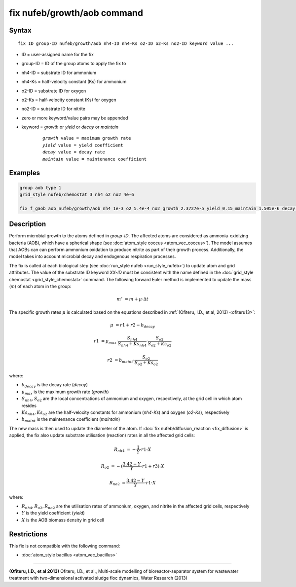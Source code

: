 .. index:: fix nufeb/growth/aob

fix nufeb/growth/aob command
============================

Syntax
""""""

.. parsed-literal::
    
    fix ID group-ID nufeb/growth/aob nh4-ID nh4-Ks o2-ID o2-Ks no2-ID keyword value ...

* ID = user-assigned name for the fix
* group-ID = ID of the group atoms to apply the fix to
* nh4-ID = substrate ID for ammonium
* nh4-Ks = half-velocity constant (Ks) for ammonium
* o2-ID = substrate ID for oxygen
* o2-Ks = half-velocity constant (Ks) for oxygen
* no2-ID = substrate ID for nitrite
* zero or more keyword/value pairs may be appended
* keyword = *growth* or *yield* or *decay* or *maintain* 

	.. parsed-literal::
	
	    *growth* value = maximum growth rate 
	    *yield* value = yield coefficient
	    *decay* value = decay rate
	    *maintain* value = maintenance coefficient

Examples
""""""""

.. code-block:: 

   group aob type 1
   grid_style nufeb/chemostat 3 nh4 o2 no2 4e-6
   
   fix f_gaob aob nufeb/growth/aob nh4 1e-3 o2 5.4e-4 no2 growth 2.3727e-5 yield 0.15 maintain 1.505e-6 decay 1.27e-7
   
   
Description
"""""""""""
Perform microbial growth to the atoms defined in *group-ID*. 
The affected atoms are considered as ammonia-oxidizing bacteria (AOB),
which have a spherical shape
(see :doc:`atom_style coccus <atom_vec_coccus>`).
The model assumes that AOBs can can
perform ammonium oxidation to produce nitrite as part of their growth process.
Additionally, the model takes into account microbial decay and endogenous respiration processes.

The fix is called at each biological step (see :doc:`run_style nufeb <run_style_nufeb>`)
to update atom and grid attributes.
The value of the substrate ID keyword *XX-ID* must be consistent with the name defined in the
:doc:`grid_style chemostat <grid_style_chemostat>` command.
The following forward Euler method is implemented to update the mass 
(*m*) of each atom in the group:

.. math::

  m' & = m + \mu \cdot \Delta t
  
The specific growth rates :math:`\mu` is 
calculated based on the equations described in :ref:`(Ofiteru, I.D., et al, 2013) <ofiteru13>`: 

.. math::
  \mu & = r1 + r2 - b_{decay}
  
  r1 & = \mu_{max} \cdot \frac{S_{nh4}}{S_{nh4} + Ks_{nh4}} \cdot \frac{S_{o2}}{S_{o2} + Ks_{o2}}
  
  r2 & = b_{maint} \cdot \frac{S_{o2}}{S_{o2} + Ks_{o2}}
  
where:

* :math:`b_{decay}` is the decay rate (*decay*)
* :math:`\mu_{max}` is the maximum growth rate (*growth*)
* :math:`S_{nh4}, S_{o2}` are the local concentrations of ammonium and oxygen, respectively, at the grid cell in which atom resides
* :math:`Ks_{nh4}, Ks_{o2}` are the half-velocity constants for ammonium (*nh4-Ks*) and oxygen (*o2-Ks*), respectively
* :math:`b_{maint}` is the maintenance coefficient (*maintain*)
  
The new mass is then used to update the diameter of the atom.
If :doc:`fix nufeb/diffusion_reaction <fix_diffusion>` is
applied, the fix also update substrate utilisation (reaction) rates in all the affected grid cells:

.. math::
  
   R_{nh4} & = -\frac{1}{Y} \cdot r1 \cdot X
     
   R_{o2} & = -(\frac{3.42 - Y}{Y} \cdot r1 + r3) \cdot X
   
   R_{no2} & = \frac{3.42 - Y}{Y} \cdot r1 \cdot X
  
where:

* :math:`R_{nh4}, R_{o2}, R_{no2}` are the utilisation rates of ammonium, oxygen, and nitrite in the affected grid cells, respectively
* :math:`Y` is the yield coefficient (*yield*)
* :math:`X` is the AOB biomass density in grid cell

Restrictions
"""""""""""""
This fix is not compatible with the following command:

* :doc:`atom_style bacillus <atom_vec_bacillus>`

----------

.. _ofiteru13:

**(Ofiteru, I.D., et al 2013)** Ofiteru, I.D., et al., Multi-scale modelling of bioreactor-separator system for wastewater
treatment with two-dimensional activated sludge floc dynamics, Water Research (2013)
   
  
  
  
  
  
  
  
